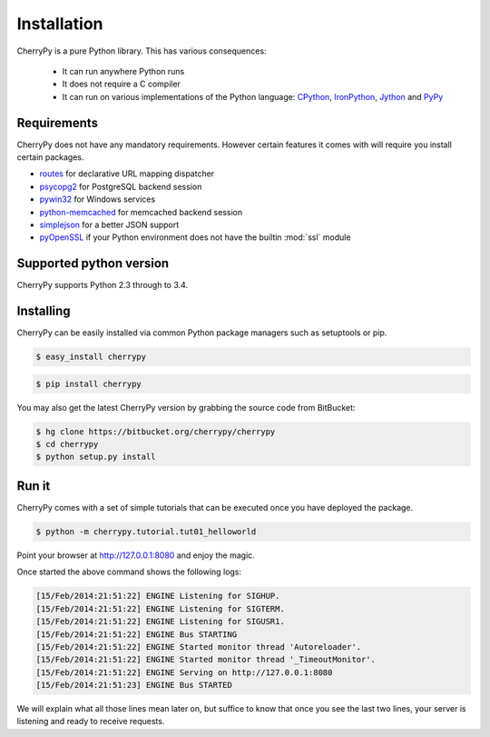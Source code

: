 
Installation
------------

CherryPy is a pure Python library. This has various consequences:

 - It can run anywhere Python runs
 - It does not require a C compiler
 - It can run on various implementations of the Python language: `CPython <http://python.org/>`_, 
   `IronPython <http://ironpython.net/>`_, `Jython <http://www.jython.org/>`_ and `PyPy <http://pypy.org/>`_

Requirements
############

CherryPy does not have any mandatory requirements. However certain features it comes with
will require you install certain packages.

- `routes <http://routes.readthedocs.org/en/latest/>`_ for declarative URL mapping dispatcher
- `psycopg2 <http://pythonhosted.org//psycopg2/>`_ for PostgreSQL backend session
- `pywin32 <http://sourceforge.net/projects/pywin32/>`_ for Windows services
- `python-memcached <https://github.com/linsomniac/python-memcached>`_ for memcached backend session
- `simplejson <https://github.com/simplejson/simplejson>`_ for a better JSON support
- `pyOpenSSL <https://github.com/pyca/pyopenssl>`_ if your Python environment does not have the builtin :mod:`ssl` module

Supported python version
########################

CherryPy supports Python 2.3 through to 3.4.


Installing
##########

CherryPy can be easily installed via common Python package managers such as setuptools or pip.

.. code-block:: bash

   $ easy_install cherrypy


.. code-block:: bash

   $ pip install cherrypy

You may also get the latest CherryPy version by grabbing the source code from BitBucket:

.. code-block:: bash

   $ hg clone https://bitbucket.org/cherrypy/cherrypy
   $ cd cherrypy
   $ python setup.py install

Run it
######

CherryPy comes with a set of simple tutorials that can be executed
once you have deployed the package.

.. code-block:: bash

   $ python -m cherrypy.tutorial.tut01_helloworld

Point your browser at http://127.0.0.1:8080 and enjoy the magic.

Once started the above command shows the following logs:

.. code-block:: bash

   [15/Feb/2014:21:51:22] ENGINE Listening for SIGHUP.
   [15/Feb/2014:21:51:22] ENGINE Listening for SIGTERM.
   [15/Feb/2014:21:51:22] ENGINE Listening for SIGUSR1.
   [15/Feb/2014:21:51:22] ENGINE Bus STARTING
   [15/Feb/2014:21:51:22] ENGINE Started monitor thread 'Autoreloader'.
   [15/Feb/2014:21:51:22] ENGINE Started monitor thread '_TimeoutMonitor'.
   [15/Feb/2014:21:51:22] ENGINE Serving on http://127.0.0.1:8080
   [15/Feb/2014:21:51:23] ENGINE Bus STARTED

We will explain what all those lines mean later on, but suffice
to know that once you see the last two lines, your server
is listening and ready to receive requests.

